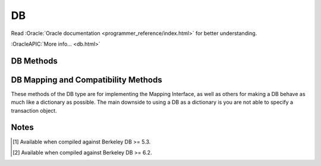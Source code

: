 ==
DB
==

Read :Oracle:`Oracle documentation <programmer_reference/index.html>`
for better understanding.

:OracleAPIC:`More info... <db.html>`

DB Methods
----------

.. function:: DB(dbEnv=None, flags=0)

   Constructor.
   :OracleAPIC:`More info... <dbcreate.html>`

.. function:: append(data, txn=None)

   A convenient version of put() that can be used for Recno, Queue
   and Heap [#53]_ databases. The DB_APPEND flag is automatically
   used, and the record number (Recno or Queue) or Record ID (RID)
   (Heap [#53]_) is returned .
   :OracleAPIC:`More info... <dbput.html#dbput_DB_APPEND>`

.. function:: associate(secondaryDB, callback, flags=0, txn=None)

   Used to associate secondaryDB to act as a secondary index for this
   (primary) database. The callback parameter should be a reference to a
   Python callable object that will construct and return the secondary
   key or DB_DONOTINDEX if the item should not be indexed. The
   parameters the callback will receive are the primaryKey and
   primaryData values.
   :OracleAPIC:`More info... <dbassociate.html>`

.. function:: close(flags=0)

   Flushes cached data and closes the database.
   :OracleAPIC:`More info... <dbclose.html>`

.. function:: compact(txn=None, start=None, stop=None, flags=0, compact_fillpercent=0, compact_pages=0, compact_timeout=0)

   Compacts Btree and Recno access method databases, and optionally
   returns unused Btree, Hash or Recno database pages to the underlying
   filesystem.

   The method returns a dictionary with the following content:

   +-----------------+-------------------------------------------+
   | deadlock        | If no txnid parameter was specified, the  |
   |                 | number of deadlocks which occurred        |
   +-----------------+-------------------------------------------+
   | pages_examine   | The number of database pages reviewed     |
   |                 | during the compaction phase               |
   +-----------------+-------------------------------------------+
   | empty_buckets   | The number of empty hash buckets that     |
   | [#53]_          | were found the compaction phase           |
   +-----------------+-------------------------------------------+
   | pages_free      | The number of database pages freed during |
   |                 | the compaction phase                      |
   +-----------------+-------------------------------------------+
   | levels          | The number of levels removed from the     |
   |                 | Btree or Recno database during the        |
   |                 | compaction phase                          |
   +-----------------+-------------------------------------------+
   | pages_truncated | The number of database pages returned to  |
   |                 | the filesystem                            |
   +-----------------+-------------------------------------------+
   | end             | Will be filled with the database key/page |
   |                 | marking the end of the compaction         |
   |                 | operation [#end]_                         |
   +-----------------+-------------------------------------------+

   :OracleAPIC:`More info... <dbcompact.html>`

   .. [#end]

      This value is not present in the Berkeley DB C structure,
      but it is needed for incremental compaction.

.. function:: consume(txn=None, flags=0, dlen=-1, doff=-1)

   For a database with the Queue access method, returns the record
   number and data from the first available record and deletes it from
   the queue.
   :OracleAPIC:`More info... <dbget.html#dbget_DB_CONSUME>`

.. function:: consume_wait(txn=None, flags=0, dlen=-1, doff=-1)

   For a database with the Queue access method, returns the record
   number and data from the first available record and deletes it from
   the queue. If the Queue database is empty, the thread of control
   will wait until there is data in the queue before returning.
   :OracleAPIC:`More info... <dbget.html#dbget_DB_CONSUME_WAIT>`

.. function:: cursor(txn=None, flags=0)

   Create a cursor on the DB and returns a DBCursor object. If a
   transaction is passed then the cursor can only be used within that
   transaction and you *must* be sure to close the cursor before
   commiting the transaction.
   :OracleAPIC:`More info... <dbcursor.html>`

.. function:: delete(key, txn=None, flags=0)

   Removes a key/data pair from the database.
   :OracleAPIC:`More info... <dbdel.html>`

.. function:: exists(key, txn=None, flags=0)

   Test if a key exists in the database. Returns True or False.
   :OracleAPIC:`More info... <dbexists.html>`

.. function:: fd()

   Returns a file descriptor for the database.
   :OracleAPIC:`More info... <dbfd.html>`

.. function:: get(key, default=None, txn=None, flags=0, dlen=-1, doff=-1)

   Returns the data object associated with key. If key is an integer
   then the DB_SET_RECNO flag is automatically set for BTree databases
   and the actual key and the data value are returned as a tuple. If
   default is given then it is returned if the key is not found in the
   database. Partial records can be read using dlen and doff, however be
   sure to not read beyond the end of the actual data or you may get
   garbage.
   :OracleAPIC:`More info... <dbget.html>`

.. function:: pget(key, default=None, txn=None, flags=0, dlen=-1, doff=-1)

   This method is available only on secondary databases. It will return
   the primary key, given the secondary one, and associated data.
   :OracleAPIC:`More info... <dbget.html>`

.. function:: get_transactional()

   Returns True if the database is transactional. False if not.
   :OracleAPIC:`More info... <dbget_transactional.html>`

.. function:: get_priority()

   Returns the cache priority for pages referenced by the DB handle.
   This priority value is set using the DB->set_priority() method.
   :OracleAPIC:`More info... <dbget_priority.html>`

.. function:: set_priority(priority)

   Set the cache priority for pages referenced by the DB handle.

   The priority of a page biases the replacement algorithm to be more
   or less likely to discard a page when space is needed in the buffer
   pool. The bias is temporary, and pages will eventually be discarded
   if they are not referenced again. The DB->set_priority() method is
   only advisory, and does not guarantee pages will be treated in a
   specific way.

   The value provided must be symbolic. Check the Oracle documentation.
   :OracleAPIC:`More info... <dbset_priority.html>`

.. function:: get_lk_exclusive()

   [#53]_ Returns a tuple with two booleans.

   The first boolean indicates whether the handle is configured
   for exclusive database locking. If False, it is not configured
   for exclusive locking. If True, then it is configured for
   exclusive locking.

   The second boolean indicates whether the handle is configured
   for immediate locking. If False, then the locking operation
   will block until it can obtain an exclusive database lock. If
   True, then the locking operation will error out if it cannot
   immediately obtain an exclusive lock.
   :OracleAPIC:`More info... <dbget_lk_exclusive.html>`

.. function:: set_lk_exclusive(nowait_onoff)

   [#53]_ Configures the database handle to obtain a write lock on
   the entire database when it is opened. This gives the handle
   exclusive access to the database, because the write lock will
   block all other threads of control for both read and write
   access.

   The parameter is a boolean. If set to False, database opening
   will block until it can obtain the exclusive lock on the
   database. If set to True, a DBLockNotGrantedError exception is
   raised when the handle is opened if the exclusive database lock
   cannot be immediately obtained.
   :OracleAPIC:`More info... <dbset_lk_exclusive.html>`

.. function:: get_dbname()

   Returns a tuple with the filename and the database name. If
   there is no database name, the value returned will be None.
   :OracleAPIC:`More info... <dbget_dbname.html>`

.. function:: get_open_flags()

   Returns the current open method flags. That is, this method returns
   the flags that were specified when DB->open() was called.
   :OracleAPIC:`More info... <dbget_open_flags.html>`

.. function:: set_private(object)

   Link an object to the DB object. This allows to pass around an
   arbitrary object. For instance, for callback context.

.. function:: get_private()

   Give the object linked to the DB.

.. function:: get_both(key, data, txn=None, flags=0)

   A convenient version of get() that automatically sets the DB_GET_BOTH
   flag, and which will be successful only if both the key and data
   value are found in the database. (Can be used to verify the presence
   of a record in the database when duplicate keys are allowed.)
   :OracleAPIC:`More info... <dbget.html#get_DB_GET_BOTH>`

.. function:: get_byteswapped()

   May be used to determine if the database was created on a machine
   with the same endianess as the current machine.
   :OracleAPIC:`More info... <dbget_byteswapped.html>`

.. function:: get_size(key, txn=None)

   Return the size of the data object associated with key.

.. function:: get_type()

   Return the database's access method type. It can be called
   anytime and it doesn't raise an exception if called before the
   database is open. If the database type is not known,
   "DB_UNKNOWN" is returned. This is a deviation from the Oracle
   Berkeley DB C API.
   :OracleAPIC:`More info... <dbget_type.html>`

.. function:: join(cursorList, flags=0)

   Create and return a specialized cursor for use in performing joins on
   secondary indices.
   :OracleAPIC:`More info... <dbjoin.html>`

.. function:: key_range(key, txn=None, flags=0)

   Returns an estimate of the proportion of keys that are less than,
   equal to and greater than the specified key.
   :OracleAPIC:`More info... <dbkey_range.html>`

.. function:: open(filename, dbname=None, dbtype=DB_UNKNOWN, flags=0, mode=0660, txn=None)

   Opens the database named dbname in the file named filename. The
   dbname argument is optional and allows applications to have multiple
   logical databases in a single physical file. It is an error to
   attempt to open a second database in a file that was not initially
   created using a database name. In-memory databases never intended to
   be shared or preserved on disk may be created by setting both the
   filename and dbname arguments to None.
   :OracleAPIC:`More info... <dbopen.html>`

.. function:: put(key, data, txn=None, flags=0, dlen=-1, doff=-1)

   Stores the key/data pair in the database. Partial data objects
   can be written using dlen and doff.

   If the DB_APPEND flag is used and the database is using the
   Recno, Queue or Heap [#53]_ access method then the record
   number (Recno or Queue) or Record ID (RID) (Heap [#53]_)
   allocated to the data is returned.

   :OracleAPIC:`More info... <dbput.html>`

.. function:: remove(filename, dbname=None, flags=0)

   Remove a database.
   :OracleAPIC:`More info... <dbremove.html>`

.. function:: rename(filename, dbname, newname, flags=0)

   Rename a database.
   :OracleAPIC:`More info... <dbrename.html>`

.. function:: set_encrypt(passwd, flags=0)

   Set the password used by the Berkeley DB library to perform
   encryption and decryption. Because databases opened within Berkeley
   DB environments use the password specified to the environment, it is
   an error to attempt to set a password in a database created within an
   environment.
   :OracleAPIC:`More info... <dbset_encrypt.html>`

   .. warning::

      The password ``passwd`` **MUST BE** unicode or *bytes*, with
      no **null characters** (that is, no ``"\x00"`` characters).
      If you use unicode the real password used will be the UTF-8
      representation of that string.

      A password containing *null characters* will raise an
      exception.

      If you have a **legacy** application with a binary password
      with possible *null characters*, you must know that the real
      password used was **TRUNCATED** to the first *null byte*.
      This truncation produced a **WEAK** key. If you need access
      to a database with such a truncated password, you will need
      now to truncate it yourself. For example, if the type of
      your key is *bytes*, you could do something like this:

        ``key = key[:key.find(b'\0')] if b'\0' in key else key``

.. function:: get_encrypt_flags()

   Returns the encryption flags.
   :OracleAPIC:`More info... <dbget_encrypt_flags.html>`

.. function:: set_bt_compare(compareFunc)

   Set the B-Tree database comparison function. This can only be called
   once before the database has been opened. compareFunc takes two
   arguments: (left key string, right key string) It must return a -1,
   0, 1 integer similar to cmp. You can shoot your database in the
   foot, beware!  Read the Berkeley DB docs for the full details of
   how the comparison function MUST behave.
   :OracleAPIC:`More info... <dbset_bt_compare.html>`

.. function:: get_bt_minkey()

   Returns the minimum number of key/data pairs intended to be stored on
   any single Btree leaf page. This value can be set using the
   DB->set_bt_minkey() method.
   :OracleAPIC:`More info... <dbget_bt_minkey.html>`

.. function:: set_bt_minkey(minKeys)

   Set the minimum number of keys that will be stored on any single
   BTree page.
   :OracleAPIC:`More info... <dbset_bt_minkey.html>`

.. function:: set_cachesize(gbytes, bytes, ncache=0)

   Set the size of the database's shared memory buffer pool.
   :OracleAPIC:`More info... <dbset_cachesize.html>`

.. function:: get_cachesize()

   Returns a tuple with the current size and composition of the cache.
   :OracleAPIC:`More info... <dbget_cachesize.html>`

.. function:: set_heapsize(gbytes, bytes)

   [#53]_ Sets the maximum on-disk database file size used by a
   database configured to use the Heap access method.
   :OracleAPIC:`More info... <dbset_heapsize.html>`

.. function:: get_heapsize()

   [#53]_ Used when the underlying database is configured to use
   the Heap access method. This method returns a tuple with the
   maximum size of the database's heap file.
   :OracleAPIC:`More info... <dbget_heapsize.html>`

.. function:: set_heap_regionsize(npages)

   [#53]_ Sets the number of pages in a region of a database
   configured to use the Heap access method. If this method is
   never called, the default region size for the database's page
   size will be used.
   :OracleAPIC:`More info... <dbset_heap_regionsize.html>`

.. function:: get_heap_regionsize()

   [#53]_ Used when the underlying database is configured to use
   the Heap access method. This method returns the number of pages
   in a region.
   :OracleAPIC:`More info... <dbget_heap_regionsize.html>`

.. function:: set_dup_compare(compareFunc)

   Set the duplicate data item comparison function. This can only be
   called once before the database has been opened. compareFunc takes
   two arguments: (left key string, right key string) It must return a
   -1, 0, 1 integer similar to cmp. You can shoot your database in the
   foot, beware!  Read the Berkeley DB docs for the full details of how
   the comparison function MUST behave.
   :OracleAPIC:`More info... <dbset_dup_compare.html>`

.. function:: set_get_returns_none(flag)

   Controls what get and related methods do when a key is not found.

   See the DBEnv set_get_returns_none documentation.

   The previous setting is returned.

.. function:: get_flags()

   Returns the current database flags as set by the DB->set_flags()
   method.
   :OracleAPIC:`More info... <dbget_flags.html>`

.. function:: set_flags(flags)

   Set additional flags on the database before opening.
   :OracleAPIC:`More info... <dbset_flags.html>`

.. function:: get_h_ffactor()

   Returns the hash table density as set by the DB->set_h_ffactor()
   method.
   :OracleAPIC:`More info... <dbget_h_ffactor.html>`

.. function:: set_h_ffactor(ffactor)

   Set the desired density within the hash table.
   :OracleAPIC:`More info... <dbset_h_ffactor.html>`

.. function:: get_h_nelem()

   Returns the estimate of the final size of the hash table as set by the
   DB->set_h_nelem() method.
   :OracleAPIC:`More info... <dbget_h_nelem.html>`

.. function:: set_h_nelem(nelem)

   Set an estimate of the final size of the hash table.
   :OracleAPIC:`More info... <dbset_h_nelem.html>`

.. function:: get_lorder()

   Returns the database byte order; a byte order of 4,321 indicates a
   big endian order, and a byte order of 1,234 indicates a little endian
   order. This value is set using the DB->set_lorder() method.
   :OracleAPIC:`More info... <dbget_lorder.html>`

.. function:: set_lorder(lorder)

   Set the byte order for integers in the stored database metadata.
   :OracleAPIC:`More info... <dbset_lorder.html>`

.. function:: get_pagesize()

   Returns the database's current page size, as set by the
   DB->set_pagesize() method.
   :OracleAPIC:`More info... <dbget_pagesize.html>`

.. function:: set_pagesize(pagesize)

   Set the size of the pages used to hold items in the database, in
   bytes.
   :OracleAPIC:`More info... <dbset_pagesize.html>`

.. function:: get_re_delim()

   Returns the delimiting byte, which is used to mark the end of a
   record in the backing source file for the Recno access method.
   The return value will be a single character bytes object.
   :OracleAPIC:`More info... <dbget_re_delim.html>`

.. function:: set_re_delim(delim)

   Set the delimiting byte used to mark the end of a record in the
   backing source file for the Recno access method. You can
   specify a single character bytes object or a numeric value.
   :OracleAPIC:`More info... <dbset_re_delim.html>`

.. function:: get_re_len()

   Returns the length of the records held in a Queue access method
   database. This value can be set using the DB->set_re_len() method.
   :OracleAPIC:`More info... <dbget_re_len.html>`

.. function:: set_re_len(length)

   For the Queue access method, specify that the records are of length
   length. For the Recno access method, specify that the records are
   fixed-length, not byte delimited, and are of length length.
   :OracleAPIC:`More info... <dbset_re_len.html>`

.. function:: get_re_pad()

   Returns the pad character used for short, fixed-length records used
   by the Queue and Recno access methods. The return value will be
   a single character bytes object.
   :OracleAPIC:`More info... <dbget_re_pad.html>`

.. function:: set_re_pad(pad)

   Set the padding character for short, fixed-length records for
   the Queue and Recno access methods. You can specify a single
   character bytes object or a numeric value
   :OracleAPIC:`More info... <dbset_re_pad.html>`

.. function:: get_re_source()

   Returns the source file used by the Recno access method. This file is
   configured for the Recno access method using the DB->set_re_source()
   method.
   :OracleAPIC:`More info... <dbget_re_source.html>`

.. function:: set_re_source(source)

   Set the underlying source file for the Recno access method.
   Accepts path-like object with Python 3.6 or up.
   :OracleAPIC:`More info... <dbset_re_source.html>`

.. function:: get_q_extentsize()

   Returns the number of pages in an extent. This value is used only for
   Queue databases and is set using the DB->set_q_extentsize() method.
   :OracleAPIC:`More info... <dbget_q_extentsize.html>`

.. function:: set_q_extentsize(extentsize)

   Set the size of the extents used to hold pages in a Queue database,
   specified as a number of pages. Each extent is created as a separate
   physical file. If no extent size is set, the default behavior is to
   create only a single underlying database file.
   :OracleAPIC:`More info... <dbset_q_extentsize.html>`

.. function:: stat(flags=0, txn=None)

   Return a dictionary containing database statistics with the following
   keys.

   For Hash databases:

        +-----------+-------------------------------------------------+
        | magic     | Magic number that identifies the file as a Hash |
        |           | database                                        |
        +-----------+-------------------------------------------------+
        | version   | Version of the Hash database                    |
        +-----------+-------------------------------------------------+
        | nkeys     | Number of unique keys in the database           |
        +-----------+-------------------------------------------------+
        | ndata     | Number of key/data pairs in the database        |
        +-----------+-------------------------------------------------+
        | pagecnt   | The number of pages in the database             |
        +-----------+-------------------------------------------------+
        | pagesize  | Underlying Hash database page (& bucket) size   |
        +-----------+-------------------------------------------------+
        | ffactor   | Desired fill factor (number of items per bucket)|
        |           | specified at database creation time             |
        +-----------+-------------------------------------------------+
        | buckets   | Number of hash buckets                          |
        +-----------+-------------------------------------------------+
        | free      | Number of pages on the free list                |
        +-----------+-------------------------------------------------+
        | bfree     | Number of bytes free on bucket pages            |
        +-----------+-------------------------------------------------+
        | bigpages  | Number of big key/data pages                    |
        +-----------+-------------------------------------------------+
        | big_bfree | Number of bytes free on big item pages          |
        +-----------+-------------------------------------------------+
        | overflows | Number of overflow pages (overflow pages are    |
        |           | pages that contain items that did not fit in    |
        |           | the main bucket page)                           |
        +-----------+-------------------------------------------------+
        | ovfl_free | Number of bytes free on overflow pages          |
        +-----------+-------------------------------------------------+
        | dup       | Number of duplicate pages                       |
        +-----------+-------------------------------------------------+
        | dup_free  | Number of bytes free on duplicate pages         |
        +-----------+-------------------------------------------------+
        | metaflags | Reports internal flags. For internal use only   |
        +-----------+-------------------------------------------------+
        | ext_files | The number of external files                    |
        | [#62]_    |                                                 |
        +-----------+-------------------------------------------------+

   For BTree and Recno databases:

        +-------------+-----------------------------------------------+
        | magic       | Magic number that identifies the file as a    |
        |             | Btree database                                |
        +-------------+-----------------------------------------------+
        | version     | Version of the Btree database                 |
        +-------------+-----------------------------------------------+
        | nkeys       | For the Btree Access Method, the number of    |
        |             | unique keys in the database                   |
        |             |                                               |
        |             | For the Recno Access Method, the number of    |
        |             | records in the database. If the database has  |
        |             | been configured to not re-number records      |
        |             | during deletion, the number of records may    |
        |             | include records that have been deleted        |
        +-------------+-----------------------------------------------+
        | ndata       | For the Btree Access Method, the number of    |
        |             | key/data pairs in the database                |
        |             |                                               |
        |             | For the Recno Access Method, the number of    |
        |             | records in the database. If the database has  |
        |             | been configured to not re-number records      |
        |             | during deletion, the number of records may    |
        |             | include records that have been deleted        |
        +-------------+-----------------------------------------------+
        | pagecnt     | The number of pages in the database           |
        +-------------+-----------------------------------------------+
        | pagesize    | Underlying database page size                 |
        +-------------+-----------------------------------------------+
        | minkey      | Minimum keys per page                         |
        +-------------+-----------------------------------------------+
        | re_len      | Length of fixed-length records                |
        +-------------+-----------------------------------------------+
        | re_pad      | Padding byte value for fixed-length records   |
        +-------------+-----------------------------------------------+
        | levels      | Number of levels in the database              |
        +-------------+-----------------------------------------------+
        | int_pg      | Number of database internal pages             |
        +-------------+-----------------------------------------------+
        | leaf_pg     | Number of database leaf pages                 |
        +-------------+-----------------------------------------------+
        | dup_pg      | Number of database duplicate pages            |
        +-------------+-----------------------------------------------+
        | over_pg     | Number of database overflow pages             |
        +-------------+-----------------------------------------------+
        | empty_pg    | Number of empty database pages                |
        +-------------+-----------------------------------------------+
        | free        | Number of pages on the free list              |
        +-------------+-----------------------------------------------+
        | int_pgfree  | Num of bytes free in database internal pages  |
        +-------------+-----------------------------------------------+
        | leaf_pgfree | Number of bytes free in database leaf pages   |
        +-------------+-----------------------------------------------+
        | dup_pgfree  | Num bytes free in database duplicate pages    |
        +-------------+-----------------------------------------------+
        | over_pgfree | Num of bytes free in database overflow pages  |
        +-------------+-----------------------------------------------+
        | metaflags   | Reports internal flags. For internal use only |
        +-------------+-----------------------------------------------+
        | ext_files   | The number of external files                  |
        | [#62]_      |                                               |
        +-------------+-----------------------------------------------+

   For Queue databases:

        +-------------+-----------------------------------------------+
        | magic       | Magic number that identifies the file as a    |
        |             | Queue database                                |
        +-------------+-----------------------------------------------+
        | version     | Version of the Queue file type                |
        +-------------+-----------------------------------------------+
        | nkeys       | Number of records in the database             |
        +-------------+-----------------------------------------------+
        | ndata       | Number of records in the database             |
        +-------------+-----------------------------------------------+
        | pagesize    | Underlying database page size                 |
        +-------------+-----------------------------------------------+
        | extentsize  | Underlying database extent size, in pages     |
        +-------------+-----------------------------------------------+
        | pages       | Number of pages in the database               |
        +-------------+-----------------------------------------------+
        | re_len      | Length of the records                         |
        +-------------+-----------------------------------------------+
        | re_pad      | Padding byte value for the records            |
        +-------------+-----------------------------------------------+
        | pgfree      | Number of bytes free in database pages        |
        +-------------+-----------------------------------------------+
        | first_recno | First undeleted record in the database        |
        +-------------+-----------------------------------------------+
        | cur_recno   | Last allocated record number in the database  |
        +-------------+-----------------------------------------------+
        | metaflags   | Reports internal flags. For internal use only |
        +-------------+-----------------------------------------------+

   For Heap databases:

        +-------------+-----------------------------------------------+
        | magic       | Magic number that identifies the file as a    |
        |             | Heap database                                 |
        +-------------+-----------------------------------------------+
        | nrecs       | Reports the number of records in the Heap     |
        |             | database                                      |
        +-------------+-----------------------------------------------+
        | pagecnt     | The number of pages in the database           |
        +-------------+-----------------------------------------------+
        | pagesize    | The underlying database page (and bucket)     |
        |             | size, in bytes                                |
        +-------------+-----------------------------------------------+
        | nregions    | The number of regions in the Heap database    |
        +-------------+-----------------------------------------------+
        | regionsize  | The number of pages in a region in the Heap   |
        |             | database                                      |
        +-------------+-----------------------------------------------+
        | version     | The version of the Heap database              |
        +-------------+-----------------------------------------------+
        | metaflags   | Reports internal flags. For internal use only |
        +-------------+-----------------------------------------------+
        | ext_files   | The number of external files                  |
        | [#62]_      |                                               |
        +-------------+-----------------------------------------------+

   :OracleAPIC:`More info... <dbstat.html>`

.. function:: stat_print(flags=0)

   Displays the database statistical information.
   :OracleAPIC:`More info... <dbstat_print.html>`

.. function:: sync(flags=0)

   Flushes any cached information to disk.
   :OracleAPIC:`More info... <dbsync.html>`

.. function:: truncate(txn=None, flags=0)

   Empties the database, discarding all records it contains. The number
   of records discarded from the database is returned.
   :OracleAPIC:`More info... <dbtruncate.html>`

.. function:: upgrade(filename, flags=0)

   Upgrades all of the databases included in the file filename, if
   necessary.
   :OracleAPIC:`More info... <dbupgrade.html>`

.. function:: verify(filename, dbname=None, outfile=None, flags=0)

   Verifies the integrity of all databases in the file specified by the
   filename argument, and optionally outputs the databases' key/data
   pairs to a file.
   :OracleAPIC:`More info... <dbverify.html>`

DB Mapping and Compatibility Methods
------------------------------------

These methods of the DB type are for implementing the Mapping Interface,
as well as others for making a DB behave as much like a dictionary as
possible. The main downside to using a DB as a dictionary is you are not
able to specify a transaction object.

.. function:: DB_length() [ usage: len(db) ]

   Return the number of key/data pairs in the database.

.. function:: DB_subscript(key) [ usage: db[key] ]

   Return the data associated with key.

.. function:: DB_ass_sub(key, data) [ usage: db[key] = data ]

   Assign or update a key/data pair, or delete a key/data pair if data
   is NULL.

.. function:: keys(txn=None)

   Return a list of all keys in the database. Warning: this method
   traverses the entire database so it can possibly take a long time to
   complete.

.. function:: items(txn=None)

   Return a list of tuples of all key/data pairs in the database.
   Warning: this method traverses the entire database so it can possibly
   take a long time to complete.

.. function:: values(txn=None)

   Return a list of all data values in the database. Warning: this
   method traverses the entire database so it can possibly take a long
   time to complete.

.. function:: has_key(key, txn=None)

   Returns True if key is present in the database.

Notes
-----

.. [#53] Available when compiled against Berkeley DB >= 5.3.

.. [#62] Available when compiled against Berkeley DB >= 6.2.

